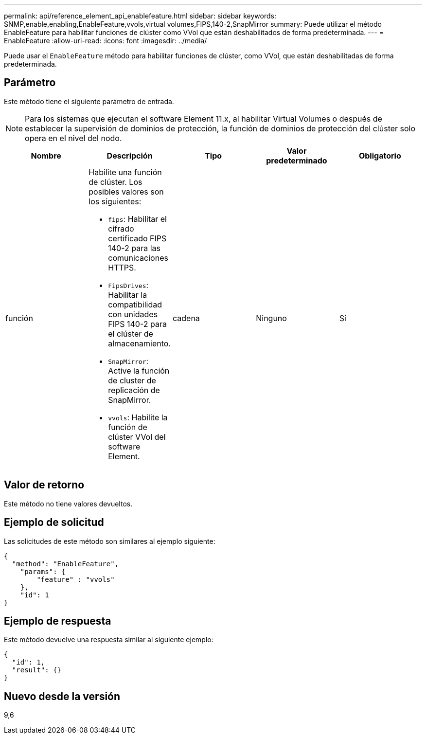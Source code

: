 ---
permalink: api/reference_element_api_enablefeature.html 
sidebar: sidebar 
keywords: SNMP,enable,enabling,EnableFeature,vvols,virtual volumes,FIPS,140-2,SnapMirror 
summary: Puede utilizar el método EnableFeature para habilitar funciones de clúster como VVol que están deshabilitados de forma predeterminada. 
---
= EnableFeature
:allow-uri-read: 
:icons: font
:imagesdir: ../media/


[role="lead"]
Puede usar el `EnableFeature` método para habilitar funciones de clúster, como VVol, que están deshabilitadas de forma predeterminada.



== Parámetro

Este método tiene el siguiente parámetro de entrada.


NOTE: Para los sistemas que ejecutan el software Element 11.x, al habilitar Virtual Volumes o después de establecer la supervisión de dominios de protección, la función de dominios de protección del clúster solo opera en el nivel del nodo.

|===
| Nombre | Descripción | Tipo | Valor predeterminado | Obligatorio 


 a| 
función
 a| 
Habilite una función de clúster. Los posibles valores son los siguientes:

* `fips`: Habilitar el cifrado certificado FIPS 140-2 para las comunicaciones HTTPS.
* `FipsDrives`: Habilitar la compatibilidad con unidades FIPS 140-2 para el clúster de almacenamiento.
* `SnapMirror`: Active la función de cluster de replicación de SnapMirror.
* `vvols`: Habilite la función de clúster VVol del software Element.

 a| 
cadena
 a| 
Ninguno
 a| 
Sí

|===


== Valor de retorno

Este método no tiene valores devueltos.



== Ejemplo de solicitud

Las solicitudes de este método son similares al ejemplo siguiente:

[listing]
----
{
  "method": "EnableFeature",
    "params": {
        "feature" : "vvols"
    },
    "id": 1
}
----


== Ejemplo de respuesta

Este método devuelve una respuesta similar al siguiente ejemplo:

[listing]
----
{
  "id": 1,
  "result": {}
}
----


== Nuevo desde la versión

9,6
